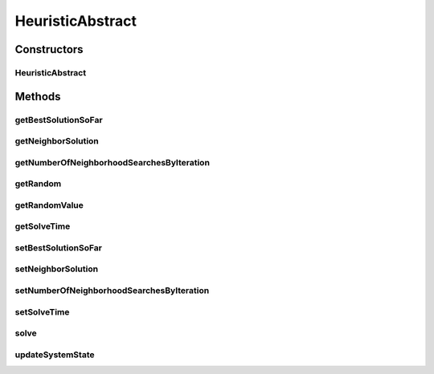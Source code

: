 .. java:import:: org.cloudbus.cloudsim.distributions ContinuousDistribution

.. java:import:: java.lang.reflect Constructor

.. java:import:: java.lang.reflect InvocationTargetException

.. java:import:: java.util.stream IntStream

HeuristicAbstract
=================

.. java:package:: org.cloudsimplus.heuristics
   :noindex:

.. java:type:: public abstract class HeuristicAbstract<S extends HeuristicSolution<?>> implements Heuristic<S>

   A base class for \ :java:ref:`Heuristic`\  implementations.

   :author: Manoel Campos da Silva Filho
   :param <S>: the class of solutions the heuristic will deal with, starting with a initial solution (usually random, depending on sub-classes implementations) and executing the solution search in order to achieve a satisfying solution (defined by a stop criteria)

Constructors
------------
HeuristicAbstract
^^^^^^^^^^^^^^^^^

.. java:constructor::  HeuristicAbstract(ContinuousDistribution random, Class<S> solutionClass)
   :outertype: HeuristicAbstract

   Creates a heuristic.

   :param random: a random number generator
   :param solutionClass: reference to the generic class that will be used to instantiate heuristic solutions

Methods
-------
getBestSolutionSoFar
^^^^^^^^^^^^^^^^^^^^

.. java:method:: @Override public S getBestSolutionSoFar()
   :outertype: HeuristicAbstract

getNeighborSolution
^^^^^^^^^^^^^^^^^^^

.. java:method:: @Override public S getNeighborSolution()
   :outertype: HeuristicAbstract

getNumberOfNeighborhoodSearchesByIteration
^^^^^^^^^^^^^^^^^^^^^^^^^^^^^^^^^^^^^^^^^^

.. java:method:: public int getNumberOfNeighborhoodSearchesByIteration()
   :outertype: HeuristicAbstract

getRandom
^^^^^^^^^

.. java:method:: protected ContinuousDistribution getRandom()
   :outertype: HeuristicAbstract

   :return: a random number generator

getRandomValue
^^^^^^^^^^^^^^

.. java:method:: @Override public int getRandomValue(int maxValue)
   :outertype: HeuristicAbstract

getSolveTime
^^^^^^^^^^^^

.. java:method:: @Override public double getSolveTime()
   :outertype: HeuristicAbstract

setBestSolutionSoFar
^^^^^^^^^^^^^^^^^^^^

.. java:method:: protected final void setBestSolutionSoFar(S solution)
   :outertype: HeuristicAbstract

   Sets a solution as the current one.

   :param solution: the solution to set as the current one.

setNeighborSolution
^^^^^^^^^^^^^^^^^^^

.. java:method:: protected final void setNeighborSolution(S neighborSolution)
   :outertype: HeuristicAbstract

   Sets a solution as the neighbor one.

   :param neighborSolution: the solution to set as the neighbor one.

setNumberOfNeighborhoodSearchesByIteration
^^^^^^^^^^^^^^^^^^^^^^^^^^^^^^^^^^^^^^^^^^

.. java:method:: public void setNumberOfNeighborhoodSearchesByIteration(int numberOfNeighborhoodSearches)
   :outertype: HeuristicAbstract

setSolveTime
^^^^^^^^^^^^

.. java:method:: protected void setSolveTime(double solveTime)
   :outertype: HeuristicAbstract

   Sets the time taken to solve the heuristic.

   :param solveTime: the time to set (in seconds)

solve
^^^^^

.. java:method:: @Override public S solve()
   :outertype: HeuristicAbstract

updateSystemState
^^^^^^^^^^^^^^^^^

.. java:method:: protected abstract void updateSystemState()
   :outertype: HeuristicAbstract

   Updates the state of the system in order to keep looking for a suboptimal solution.

